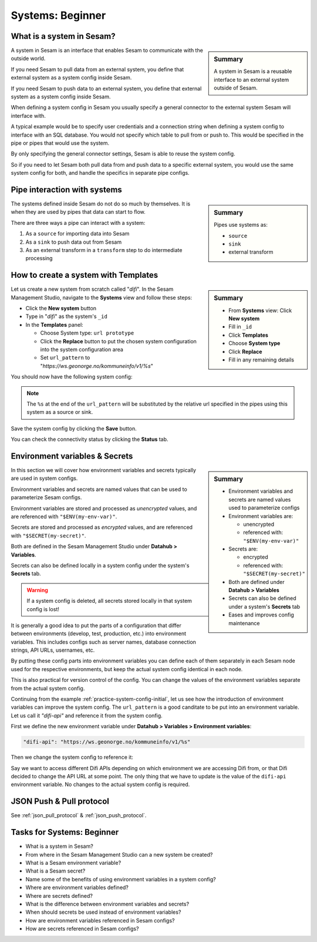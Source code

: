 .. _systems-beginner-2-1:

Systems: Beginner
-----------------

.. _what-is-a-system-in-sesam-2-1:

What is a system in Sesam?
~~~~~~~~~~~~~~~~~~~~~~~~~~

.. sidebar:: Summary

  A system in Sesam is a reusable interface to an external system outside of Sesam.

A system in Sesam is an interface that enables Sesam to communicate with the outside world.

If you need Sesam to pull data from an external system,
you define that external system as a system config inside Sesam.

If you need Sesam to push data to an external system,
you define that external system as a system config inside Sesam.

When defining a system config in Sesam you usually specify a general connector
to the external system Sesam will interface with.

A typical example would be to specify user credentials and a connection string
when defining a system config to interface with an SQL database.
You would not specify which table to pull from or push to.
This would be specified in the pipe or pipes that would use the system.

By only specifying the general connector settings, Sesam is able to reuse the system config.

So if you need to let Sesam both pull data from and push data to a specific external system,
you would use the same system config for both, and handle the specifics in separate
pipe configs.

.. seealso::

  Concepts - Configuration: :ref:`concepts-systems`

  Developer Guide - Service configuration: :ref:`system_section`

.. _pipe-interaction-with-systems.-2-1:

Pipe interaction with systems
~~~~~~~~~~~~~~~~~~~~~~~~~~~~~

.. sidebar:: Summary

  Pipes use systems as:

  - ``source``
  - ``sink``
  - external transform

The systems defined inside Sesam do not do so much by themselves.
It is when they are used by pipes that data can start to flow.

There are three ways a pipe can interact with a system:

#. As a ``source`` for importing data into Sesam
#. As a ``sink`` to push data out from Sesam
#. As an external transform in a ``transform`` step to do intermediate processing


.. seealso::

  Concepts - Configuration: :ref:`concepts-pipes`

  Architecture and Concepts: Beginner: :ref:`pipes-1-1`

  DTL: Beginner: :ref:`pipes-where-dtl-executes-3-1`


.. _how-to-create-a-system-with-templates-2-1:

How to create a system with Templates
~~~~~~~~~~~~~~~~~~~~~~~~~~~~~~~~~~~~~

.. TODO:
.. We should consider having a consistent example case to build on throughtout these chapters.

.. sidebar:: Summary

  - From **Systems** view: Click **New system**
  - Fill in ``_id``
  - Click **Templates**
  - Choose **System type**
  - Click **Replace**
  - Fill in any remaining details

Let us create a new system from scratch called "`difi`".
In the Sesam Management Studio, navigate to the **Systems** view and follow these steps:

- Click the **New system** button
- Type in "`difi`" as the system's ``_id``
- In the **Templates** panel:

  - Choose System type: ``url prototype``
  - Click the **Replace** button to put the chosen system configuration into the system configuration area
  - Set ``url_pattern`` to "`https://ws.geonorge.no/kommuneinfo/v1/%s`"

You should now have the following system config:

.. _practice-system-config-initial:
.. code-block:: json
  :caption: Practice system config - initial
  :linenos:

  {
    "_id": "difi",
    "type": "system:url",
    "url_pattern": "https://ws.geonorge.no/kommuneinfo/v1/%s",
    "verify_ssl": true
  }

.. note::

  The ``%s`` at the end of the ``url_pattern`` will be substituted by
  the relative url specified in the pipes using this system as a source or sink.

Save the system config by clicking the **Save** button.

You can check the connectivity status by clicking the **Status** tab.

.. seealso::

  Best Practices - Data modelling in Sesam: :ref:`best-practice-naming-conventions`

  Developer Guide - Service Configuration: :ref:`url_system`

  DTL - Beginner: :ref:`dtl-in-practice-3-1`


.. _environment-variables-secrets-2-1:

Environment variables & Secrets
~~~~~~~~~~~~~~~~~~~~~~~~~~~~~~~

.. sidebar:: Summary

  - Environment variables and secrets are named values used to parameterize configs
  - Environment variables are:

    - unencrypted
    - referenced with: ``"$ENV(my-env-var)"``

  - Secrets are:

    - encrypted
    - referenced with: ``"$SECRET(my-secret)"``

  - Both are defined under **Datahub > Variables**
  - Secrets can also be defined under a system's **Secrets** tab
  - Eases and improves config maintenance

In this section we will cover how environment variables and secrets typically
are used in system configs.

Environment variables and secrets are named values
that can be used to parameterize Sesam configs.

Environment variables are stored and processed as *unencrypted* values,
and are referenced with ``"$ENV(my-env-var)"``.

Secrets are stored and processed as *encrypted* values,
and are referenced with ``"$SECRET(my-secret)"``.

Both are defined in the Sesam Management Studio under **Datahub > Variables**.

Secrets can also be defined locally in a system config under the system's
**Secrets** tab.

.. warning::

  If a system config is deleted, all secrets stored locally in that system config is lost!

It is generally a good idea to put the parts of a configuration that differ between
environments (develop, test, production, etc.) into environment variables.
This includes configs such as server names, database connection strings, API URLs, usernames, etc.

By putting these config parts into environment variables you can define each of them
separately in each Sesam node used for the respective environments,
but keep the actual system config identical in each node.

This is also practical for version control of the config.
You can change the values of the environment variables separate from the actual
system config.

Continuing from the example :ref:`practice-system-config-initial`, let us see how the
introduction of environment variables can improve the system config.
The ``url_pattern`` is a good canditate to be put into an environment variable.
Let us call it `"difi-api"` and reference it from the system config.

First we define the new environment variable under
**Datahub > Variables > Environment variables**:

.. code-block:: json

  "difi-api": "https://ws.geonorge.no/kommuneinfo/v1/%s"

Then we change the system config to reference it:

.. _practice-system-config-env-var-ref:
.. code-block:: json
  :caption: Practice system config with environment variable reference
  :linenos:

  {
    "_id": "difi",
    "type": "system:url",
    "url_pattern": "$ENV(difi-api)",
    "verify_ssl": true
  }

Say we want to access different Difi APIs depending on which environment
we are accessing Difi from, or that Difi decided to change the API URL at some point.
The only thing that we have to update is the value of the ``difi-api``
environment variable.
No changes to the actual system config is required.

.. seealso::

  Concepts - Configuration: :ref:`concepts-environment-variables`

  Concepts - Configuration: :ref:`concepts-secrets`

.. _json-push-pull-protocol-2-1:

JSON Push & Pull protocol
~~~~~~~~~~~~~~~~~~~~~~~~~

See :ref:`json_pull_protocol` & :ref:`json_push_protocol`.

.. _tasks-for-systems-beginner-2-1:

Tasks for Systems: Beginner
~~~~~~~~~~~~~~~~~~~~~~~~~~~

- What is a system in Sesam?

- From where in the Sesam Management Studio can a new system be created?

- What is a Sesam environment variable?

- What is a Sesam secret?

- Name some of the benefits of using environment variables in a system config?

- Where are environment variables defined?

- Where are secrets defined?

- What is the difference between environment variables and secrets?

- When should secrets be used instead of environment variables?

- How are environment variables referenced in Sesam configs?

- How are secrets referenced in Sesam configs?
